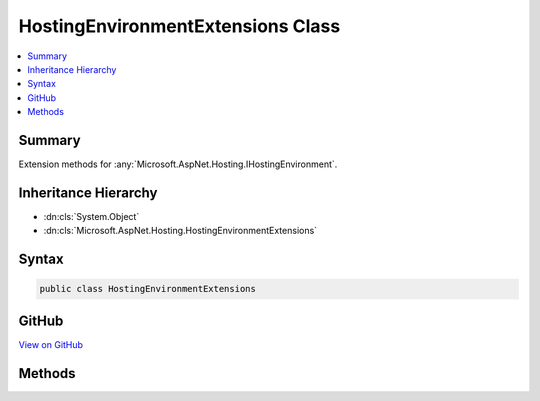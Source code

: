 

HostingEnvironmentExtensions Class
==================================



.. contents:: 
   :local:



Summary
-------

Extension methods for :any:`Microsoft.AspNet.Hosting.IHostingEnvironment`\.





Inheritance Hierarchy
---------------------


* :dn:cls:`System.Object`
* :dn:cls:`Microsoft.AspNet.Hosting.HostingEnvironmentExtensions`








Syntax
------

.. code-block:: csharp

   public class HostingEnvironmentExtensions





GitHub
------

`View on GitHub <https://github.com/aspnet/apidocs/blob/master/aspnet/hosting/src/Microsoft.AspNet.Hosting.Abstractions/HostingEnvironmentExtensions.cs>`_





.. dn:class:: Microsoft.AspNet.Hosting.HostingEnvironmentExtensions

Methods
-------

.. dn:class:: Microsoft.AspNet.Hosting.HostingEnvironmentExtensions
    :noindex:
    :hidden:

    
    .. dn:method:: Microsoft.AspNet.Hosting.HostingEnvironmentExtensions.IsDevelopment(Microsoft.AspNet.Hosting.IHostingEnvironment)
    
        
    
        Checks if the current hosting environment name is "Development".
    
        
        
        
        :param hostingEnvironment: An instance of .
        
        :type hostingEnvironment: Microsoft.AspNet.Hosting.IHostingEnvironment
        :rtype: System.Boolean
        :return: True if the environment name is "Development", otherwise false.
    
        
        .. code-block:: csharp
    
           public static bool IsDevelopment(IHostingEnvironment hostingEnvironment)
    
    .. dn:method:: Microsoft.AspNet.Hosting.HostingEnvironmentExtensions.IsEnvironment(Microsoft.AspNet.Hosting.IHostingEnvironment, System.String)
    
        
    
        Compares the current hosting environment name against the specified value.
    
        
        
        
        :param hostingEnvironment: An instance of .
        
        :type hostingEnvironment: Microsoft.AspNet.Hosting.IHostingEnvironment
        
        
        :param environmentName: Environment name to validate against.
        
        :type environmentName: System.String
        :rtype: System.Boolean
        :return: True if the specified name is the same as the current environment, otherwise false.
    
        
        .. code-block:: csharp
    
           public static bool IsEnvironment(IHostingEnvironment hostingEnvironment, string environmentName)
    
    .. dn:method:: Microsoft.AspNet.Hosting.HostingEnvironmentExtensions.IsProduction(Microsoft.AspNet.Hosting.IHostingEnvironment)
    
        
    
        Checks if the current hosting environment name is "Production".
    
        
        
        
        :param hostingEnvironment: An instance of .
        
        :type hostingEnvironment: Microsoft.AspNet.Hosting.IHostingEnvironment
        :rtype: System.Boolean
        :return: True if the environment name is "Production", otherwise false.
    
        
        .. code-block:: csharp
    
           public static bool IsProduction(IHostingEnvironment hostingEnvironment)
    
    .. dn:method:: Microsoft.AspNet.Hosting.HostingEnvironmentExtensions.IsStaging(Microsoft.AspNet.Hosting.IHostingEnvironment)
    
        
    
        Checks if the current hosting environment name is "Staging".
    
        
        
        
        :param hostingEnvironment: An instance of .
        
        :type hostingEnvironment: Microsoft.AspNet.Hosting.IHostingEnvironment
        :rtype: System.Boolean
        :return: True if the environment name is "Staging", otherwise false.
    
        
        .. code-block:: csharp
    
           public static bool IsStaging(IHostingEnvironment hostingEnvironment)
    
    .. dn:method:: Microsoft.AspNet.Hosting.HostingEnvironmentExtensions.MapPath(Microsoft.AspNet.Hosting.IHostingEnvironment, System.String)
    
        
    
        Determines the physical path corresponding to the given virtual path.
    
        
        
        
        :param hostingEnvironment: An instance of .
        
        :type hostingEnvironment: Microsoft.AspNet.Hosting.IHostingEnvironment
        
        
        :param virtualPath: Path relative to the application root.
        
        :type virtualPath: System.String
        :rtype: System.String
        :return: Physical path corresponding to the virtual path.
    
        
        .. code-block:: csharp
    
           public static string MapPath(IHostingEnvironment hostingEnvironment, string virtualPath)
    

